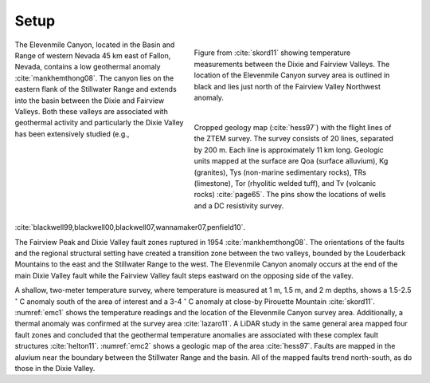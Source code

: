 .. _emc_setp:

Setup
=====

.. figure:: ./images/FIGURE_1.png
        :name: emc1
        :figwidth: 50%
        :align: right

        Figure from :cite:`skord11` showing temperature measurements between the Dixie and Fairview Valleys. The location of the Elevenmile Canyon survey area is outlined in black and lies just north of the Fairview Valley Northwest anomaly.

.. figure:: ./images/FIGURE_2.png
        :name: emc2
        :figwidth: 50%
        :align: right

        Cropped geology map (:cite:`hess97`) with the flight lines of the ZTEM survey. The survey consists of 20 lines, separated by 200 m. Each line is approximately 11 km long. Geologic units mapped at the surface are Qoa (surface alluvium), Kg (granites), Tys (non-marine sedimentary rocks), TRs (limestone), Tor (rhyolitic welded tuff), and Tv (volcanic rocks) :cite:`page65`. The pins show the locations of wells and a DC resistivity survey.

The Elevenmile Canyon, located in the Basin and Range of western Nevada 45 km east of Fallon, Nevada, contains a low geothermal anomaly :cite:`mankhemthong08`. The canyon lies on the eastern flank of the Stillwater Range and extends into the basin between the Dixie and Fairview Valleys. Both these valleys are associated with geothermal activity and particularly the Dixie Valley has been extensively studied (e.g., :cite:`blackwell99,blackwell00,blackwell07,wannamaker07,penfield10`.

The Fairview Peak and Dixie Valley fault zones ruptured in 1954 :cite:`mankhemthong08`. The orientations of the faults and the regional structural setting have created a transition zone between the two valleys, bounded by the Louderback Mountains to the east and the Stillwater Range to the west. The Elevenmile Canyon anomaly occurs at the end of the main Dixie Valley fault while the Fairview Valley fault steps eastward on the opposing side of the valley.

A shallow, two-meter temperature survey, where temperature is measured at 1 m, 1.5 m, and 2 m depths, shows a 1.5-2.5 :math:`^{\circ}` C anomaly south of the area of interest and a 3-4 :math:`^{\circ}` C anomaly at close-by Pirouette Mountain :cite:`skord11`. :numref:`emc1` shows the temperature readings and the location of the Elevenmile Canyon survey area. Additionally, a thermal anomaly was confirmed at the survey area :cite:`lazaro11`. A LiDAR study in the same general area mapped four fault zones and concluded that the geothermal temperature anomalies are associated with these complex fault structures :cite:`helton11`. :numref:`emc2` shows a geologic map of the area :cite:`hess97`. Faults are mapped in the aluvium near the boundary between the Stillwater Range and the basin. All of the mapped faults trend north-south, as do those in the Dixie Valley.

